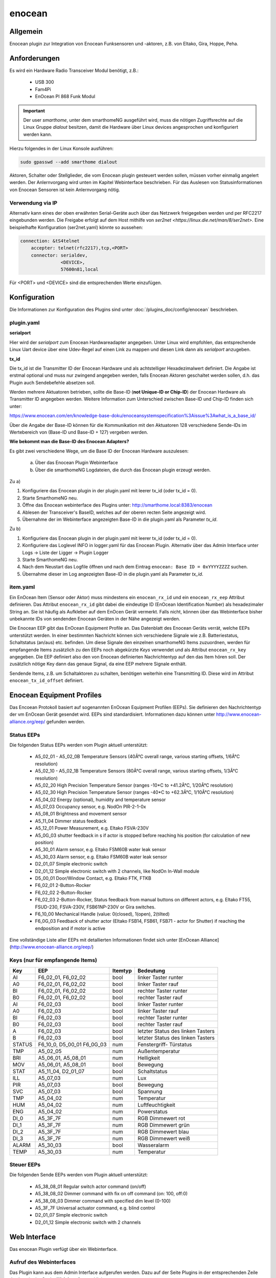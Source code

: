 .. index:: Plugins; enocean
.. index:: enocean

=======
enocean
=======

.. image:: webif/static/img/plugin_logo.png
   :alt: plugin logo
   :width: 300px
   :height: 300px
   :scale: 50 %
   :align: left


Allgemein
=========

Enocean plugin zur Integration von Enocean Funksensoren und -aktoren, z.B. von Eltako, Gira, Hoppe, Peha.

Anforderungen
=============
Es wird ein Hardware Radio Transceiver Modul benötigt, z.B.:

 * USB 300
 * Fam4Pi
 * EnOcean PI 868 Funk Modul


.. important::

   Der user `smarthome`, unter dem smarthomeNG ausgeführt wird, muss die nötigen Zugriffsrechte 
   auf die Linux Gruppe `dialout` besitzen, damit die Hardware über Linux devices angesprochen und konfiguriert werden kann. 

Hierzu folgendes in der Linux Konsole ausführen:

.. code-block:: bash

    sudo gpasswd --add smarthome dialout

Aktoren, Schalter oder Stellglieder, die vom Enocean plugin gesteuert werden sollen, müssen vorher einmalig angelert werden. Der Anlernvorgang wird unten im Kapitel Webinterface beschrieben.
Für das Auslesen von Statusinformationen von Enocean Sensoren ist kein Anlernvorgang nötig.

Verwendung via IP
-----------------

Alternativ kann eines der oben erwähnten Serial-Geräte auch über das Netzwerk freigegeben werden und per RFC2217 eingebunden werden. Die Freigabe erfolgt auf dem Host mithilfe von `ser2net <https://linux.die.net/man/8/ser2net>`. Eine beispielhafte Konfiguration (ser2net.yaml) könnte so aussehen:

.. code-block:: yaml

    connection: &tS4telnet
        accepter: telnet(rfc2217),tcp,<PORT>
        connector: serialdev,
                   <DEVICE>,
                   57600n81,local

Für <PORT> und <DEVICE> sind die entsprechenden Werte einzufügen.

Konfiguration
=============

Die Informationen zur Konfiguration des Plugins sind unter :doc:`/plugins_doc/config/enocean` beschrieben.

plugin.yaml
-----------

**serialport**

Hier wird der `serialport` zum Enocean Hardwareadapter angegeben.
Unter Linux wird empfohlen, das entsprechende Linux Uart device über eine Udev-Regel auf einen Link zu mappen und diesen Link dann als `serialport` anzugeben.

**tx_id**

Die tx_id ist die Transmitter ID der Enocean Hardware und als achtstelliger Hexadezimalwert definiert. Die Angabe ist erstmal optional und muss nur zwingend angegeben werden,
falls Enocean Aktoren geschaltet werden sollen, d.h. das Plugin auch Sendebefehle absetzen soll.
 
Werden mehrere Aktuatoren betrieben, sollte die Base-ID (**not Unique-ID or Chip-ID**) der Enocean Hardware als Transmitter ID angegeben werden. 
Weitere Information zum Unterschied zwischen Base-ID und Chip-ID finden sich unter:

https://www.enocean.com/en/knowledge-base-doku/enoceansystemspecification%3Aissue%3Awhat_is_a_base_id/

Über die Angabe der Base-ID können für die Kommunikation mit den Aktuatoren 128 verschiedene Sende-IDs im Wertebereich von (Base-ID und Base-ID + 127) vergeben werden.

**Wie bekommt man die Base-ID des Enocean Adapters?**

Es gibt zwei verschiedene Wege, um die Base ID der Enocean Hardware auszulesen:

 a) Über das Enocean Plugin Webinterface

 b) Über die smarthomeNG Logdateien, die durch das Enocean plugin erzeugt werden.


Zu a)
 
1. Konfiguriere das Enocean plugin in der plugin.yaml mit leerer tx_id (oder tx_id = 0).

2. Starte SmarthomeNG neu.

3. Öffne das Enocean webinterface des Plugins unter: http://smarthome.local:8383/enocean

4. Ablesen der Transceiver's BaseID, welches auf der oberen recten Seite angezeigt wird. 

5. Übernahme der im Webinterface angezeigten Base-ID in die plugin.yaml als Parameter `tx_id`.


Zu b)

1. Konfiguriere das Enocean plugin in der plugin.yaml mit leerer tx_id (oder tx_id = 0).

2. Konfiguriere das Loglevel INFO in logger.yaml für das Enocean Plugin. Alternativ über das Admin Interface unter Logs -> Liste der Ligger -> Plugin Logger

3. Starte SmarthomeNG neu.

4. Nach dem Neustart das Logfile öffnen und nach dem Eintrag ``enocean: Base ID = 0xYYYYZZZZ`` suchen.

5. Übernahme dieser im Log angezeigten Base-ID in die plugin.yaml als Parameter `tx_id`.


item.yaml
---------

Ein EnOcean Item (Sensor oder Aktor) muss mindestens ein ``enocean_rx_id`` und ein ``enocean_rx_eep`` Attribut definieren.
Das Attribut ``enocean_rx_id`` gibt dabei die eindeutige ID (EnOcean Identification Number) als hexadezimaler String an. Sie ist häufig als Aufkleber auf dem EnOcen Gerät vermerkt.
Falls nicht, können über das Webinterface bisher unbekannte IDs von sendenden Enocean Geräten in der Nähe angezeigt werden.

Die Enocean EEP gibt das EnOcean Equipment Profile an. Das Datenblatt des Enocean Geräts verrät, welche EEPs unterstützt werden.
In einer bestimmten Nachricht können sich verschiedene Signale wie z.B. Batteriestatus, Schaltstatus (an/aus) etc. befinden. Um diese Signale den einzelnen smarthomeNG
Items zuzuordnen, werden für empfangende Items zusätzlich zu den EEPs noch abgekürzte `Keys` verwendet und als Attribut ``enocean_rx_key`` angegeben. Die EEP definiert also den
von Enocean definierten Nachrichtentyp auf den das Item hören soll. Der zusätzlich nötige Key dann das genaue Signal, da eine EEP mehrere Signale enthält.

Sendende Items, z.B. um Schaltaktoren zu schalten, benötigen weiterhin eine Transmitting ID. Diese wird im Attribut ``enocean_tx_id_offset`` definiert.


Enocean Equipment Profiles
==========================

Das Encoean Protokoll basiert auf sogenannten EnOcean Equipment Profilen (EEPs). Sie definieren den Nachrichtentyp der vm EnOcean Gerät gesendet wird. 
EEPs sind standardisiert. Informationen dazu können unter http://www.enocean-alliance.org/eep/ gefunden werden.


Status EEPs
-----------

Die folgenden Status EEPs werden vom Plugin aktuell unterstützt:

 * A5_02_01 - A5_02_0B	Temperature Sensors (40Â°C overall range, various starting offsets, 1/6Â°C resolution)
 * A5_02_10 - A5_02_1B	Temperature Sensors (80Â°C overall range, various starting offsets, 1/3Â°C resolution)
 * A5_02_20		High Precision Temperature Sensor (ranges -10*C to +41.2Â°C, 1/20Â°C resolution)
 * A5_02_30		High Precision Temperature Sensor (ranges -40*C to +62.3Â°C, 1/10Â°C resolution)
 * A5_04_02		Energy (optional), humidity and temperature sensor
 * A5_07_03		Occupancy sensor, e.g. NodOn PIR-2-1-0x
 * A5_08_01		Brightness and movement sensor
 * A5_11_04		Dimmer status feedback
 * A5_12_01		Power Measurement, e.g. Eltako FSVA-230V
 * A5_0G_03		shutter feedback in s if actor is stopped before reaching his position (for calculation of new position)
 * A5_30_01		Alarm sensor, e.g. Eltako FSM60B water leak sensor
 * A5_30_03		Alarm sensor, e.g. Eltako FSM60B water leak sensor
 * D2_01_07		Simple electronic switch
 * D2_01_12		Simple electronic switch with 2 channels, like NodOn In-Wall module
 * D5_00_01		Door/Window Contact, e.g. Eltako FTK, FTKB
 * F6_02_01		2-Button-Rocker
 * F6_02_02		2-Button-Rocker
 * F6_02_03		2-Button-Rocker, Status feedback from manual buttons on different actors, e.g. Eltako FT55, FSUD-230, FSVA-230V, FSB61NP-230V or Gira switches.
 * F6_10_00		Mechanical Handle (value: 0(closed), 1(open), 2(tilted)
 * F6_0G_03		Feedback of shutter actor (Eltako FSB14, FSB61, FSB71 - actor for Shutter) if reaching the endposition and if motor is active 

Eine vollständige Liste aller EEPs mit detallierten Informationen findet sich unter [EnOcean Alliance](http://www.enocean-alliance.org/eep/)

Keys (nur für empfangende Items)
--------------------------------

=============== ==================== ========= ======================================
Key                EEP                Itemtyp        Bedeutung
=============== ==================== ========= ======================================
AI               F6_02_01, F6_02_02    bool        linker Taster runter
A0               F6_02_01, F6_02_02    bool        linker Taster rauf
BI               F6_02_01, F6_02_02    bool        rechter Taster runter
B0               F6_02_01, F6_02_02    bool        rechter Taster rauf

AI               F6_02_03              bool        linker Taster runter
A0               F6_02_03              bool        linker Taster rauf
BI               F6_02_03              bool        rechter Taster runter
B0               F6_02_03              bool        rechter Taster rauf
A                F6_02_03              bool        letzter Status des linken Tasters
B                F6_02_03              bool        letzter Status des linken Tasters

STATUS           F6_10_0, D5_00_01     num         Fenstergriff- Türstatus
                 F6_0G_03              

TMP              A5_02_05              num         Außentemperatur
BRI              A5_06_01, A5_08_01    num         Helligkeit
MOV              A5_06_01, A5_08_01    bool        Bewegung
        
STAT             A5_11_04, D2_01_07    bool        Schaltstatus

ILL              A5_07_03              num         Lux
PIR              A5_07_03              bool        Bewegung
SVC              A5_07_03              bool        Spannung

TMP              A5_04_02              num         Temperatur
HUM              A5_04_02              num         Luftfeuchtigkeit
ENG              A5_04_02              num         Powerstatus

DI_0             A5_3F_7F              num         RGB Dimmewert rot
DI_1             A5_3F_7F              num         RGB Dimmewert grün
DI_2             A5_3F_7F              num         RGB Dimmewert blau
DI_3             A5_3F_7F              num         RGB Dimmewert weiß

ALARM            A5_30_03              bool        Wasseralarm
TEMP             A5_30_03              num         Temperatur
=============== ==================== ========= ======================================

Steuer EEPs
-----------

Die folgenden Sende EEPs werden vom Plugin aktuell unterstützt:

 * A5_38_08_01		Regular switch actor command (on/off)
 * A5_38_08_02		Dimmer command with fix on off command (on: 100, off:0)
 * A5_38_08_03		Dimmer command with specified dim level (0-100)
 * A5_3F_7F		Universal actuator command, e.g. blind control
 * D2_01_07		Simple electronic switch
 * D2_01_12		Simple electronic switch with 2 channels


Web Interface
=============

Das enocean Plugin verfügt über ein Webinterface.


Aufruf des Webinterfaces
------------------------

Das Plugin kann aus dem Admin Interface aufgerufen werden. Dazu auf der Seite Plugins in der entsprechenden
Zeile das Icon in der Spalte **Web Interface** anklicken.

Außerdem kann das Webinterface direkt über http://smarthome.local:8383/enocean aufgerufen werden.

Das Webinterface zeigt oben rechts allgemeine Informationen, wie 

* die BaseID der verwendeten Hardware
* ob der Sendemodus aktiviert ist
* ob empfangene Enocean Nachrichten von unbekannten (nicht konfigurierten) Geräten in die Konsole geloggt werden sollen
* ob der UTE Anlernmodus aktiviert ist.

Weiterhin können über Schaltflächen

* der Sendemodus aktiviert und deaktiviert werden
* der UTE Anlernmodus aktiviert und deaktiviert werden
* das Logging von empfangenen Nachrichten unbekannten Enocean Geräte aktiviert und deaktiviert werden.

Unter dem TAB `Übersicht` werden alle konfigurierten Enocean items angezeigt.

Unter dem TAB 'Neu anlerenen' können neue Enocean Aktuatoren angelernt werden. Hierzu wird 

a) Der entsprechende Aktor/Stellglied in den Anlernmodus gebracht (siehe jeweilige Bedienungsanleitung)
b) Eine Transmit ID ausgewählt (TX ID). Enocean unterstützt bis zu 127 verschiedene IDs.
c) Als Hinweis bzw. Vorschlag wird die erste freie ID auf der linken Seite angezeigt.
d) Der Aktortyp ausgewählt. Im Plugin wird anhand des Typs das Lerntelegram ausgewählt. 
e) Auf die Schaltfläche ``Anlernen`` klicken. Das Anlerntelegram wird gesendet und der Aktor sollte den Anlernvorgang quittieren (siehe jeweilige Bedienungsanleitung).


Beispiele
=========

Beispiele für eine Item.yaml mit verschiedenen Enocean Sensoren und Aktoren:

.. code-block:: yaml

  EnOcean_Item:
    Outside_Temperature:
        type: num
        enocean_rx_id: 0180924D
        enocean_rx_eep: A5_02_05
        enocean_rx_key: TMP

    Door:
        enocean_rx_id: 01234567
        enocean_rx_eep: D5_00_01
        status:
            type: bool
            enocean_rx_key: STATUS

    FT55switch:
        enocean_rx_id: 012345AA
        enocean_rx_eep: F6_02_03
            up:
                type: bool
                enocean_rx_key: BO
            down:
                type: bool
                enocean_rx_key: BI

    Brightness_Sensor:
        name: brightness_sensor_east
        remark: Eltako FAH60
        type: num
        enocean_rx_id: 01A51DE6
        enocean_rx_eep: A5_06_01
        enocean_rx_key: BRI
        visu_acl: rw
        sqlite: 'yes'

    dimmer1:
        remark: Eltako FDG14 - Dimmer
        enocean_rx_id: 00112233
        enocean_rx_eep: A5_11_04
        light:
        type: bool
        enocean_rx_key: STAT
        enocean_tx_eep: A5_38_08_02
        enocean_tx_id_offset: 1
        level:
            type: num
            enocean_rx_key: D
            enocean_tx_eep: A5_38_08_03
            enocean_tx_id_offset: 1
            ref_level: 80
            dim_speed: 100
            block_dim_value: 'False'

    handle:
        enocean_rx_id: 01234567
        enocean_rx_eep: F6_10_00
        status:
            type: num
            enocean_rx_key: STATUS

    actor1:
        enocean_rx_id: FFAABBCC
        enocean_rx_eep: A5_12_01
        power:
            type: num
            enocean_rx_key: VALUE

    actor1B:
        remark: Eltako FSR61, FSR61NP, FSR61G, FSR61LN, FLC61NP - Switch for Ligths
        enocean_rx_id: 1A794D3
        enocean_rx_eep: F6_02_03
        light:
            type: bool
            enocean_tx_eep: A5_38_08_01
            enocean_tx_id_offset: 1
            enocean_rx_key: B
            block_switch: 'False'
            cache: 'True'
            enforce_updates: 'True'
            visu_acl: rw

    actor_D2:
        remark: Actor with VLD Command
        enocean_rx_id: FFDB7381
        enocean_rx_eep: D2_01_07
        move:
            type: bool
            enocean_rx_key: STAT
            enocean_tx_eep: D2_01_07
            enocean_tx_id_offset: 1
            # pulsewith-attribute removed use autotimer functionality instead
            autotimer: 1 = 0  
            
    actorD2_01_12:
        enocean_rx_id: 050A2FF4
        enocean_rx_eep: D2_01_12
        switch:
            cache: 'on'
            type: bool
            enocean_rx_key: STAT_A
            enocean_channel: A
            enocean_tx_eep: D2_01_12
            enocean_tx_id_offset: 2

    awning:
        name: Eltako FSB14, FSB61, FSB71
        remark: actor for Shutter
        type: str
        enocean_rx_id: 1A869C3
        enocean_rx_eep: F6_0G_03
        enocean_rx_key: STATUS
        move:
            type: num
            enocean_tx_eep: A5_3F_7F
            enocean_tx_id_offset: 0
            enocean_rx_key: B
            enocean_rtime: 60
            block_switch: 'False'
            enforce_updates: 'True'
            cache: 'True'
            visu_acl: rw

    rocker:
        enocean_rx_id: 0029894A
        enocean_rx_eep: F6_02_01
        short_800ms_directly_to_knx:
            type: bool
            enocean_rx_key: AI
            enocean_rocker_action: **toggle**
            enocean_rocker_sequence: released **within** 0.8
            knx_dpt: 1
            knx_send: 3/0/60

        long_800ms_directly_to_knx:
            type: bool
            enocean_rx_key: AI
            enocean_rocker_action: toggle
            enocean_rocker_sequence: released **after** 0.8
            knx_dpt: 1
            knx_send: 3/0/61

        rocker_double_800ms_to_knx_send_1:
            type: bool
            enforce_updates: true
            enocean_rx_key: AI
            enocean_rocker_action: **set**
            enocean_rocker_sequence: **released within 0.4, pressed within 0.4**
            knx_dpt: 1
            knx_send: 3/0/62

    brightness_sensor:
        enocean_rx_id: 01234567
        enocean_rx_eep: A5_08_01
        lux:
            type: num
            enocean_rx_key: BRI

        movement:
            type: bool
            enocean_rx_key: MOV

    occupancy_sensor:
        enocean_rx_id: 01234567
        enocean_rx_eep: A5_07_03
        lux:
            type: num
            enocean_rx_key: ILL

        movement:
            type: bool
            enocean_rx_key: PIR

        voltage:
            type: bool
            enocean_rx_key: SVC

    temperature_sensor:
        enocean_rx_id: 01234567
        enocean_rx_eep: A5_04_02
        temperature:
            type: num
            enocean_rx_key: TMP

        humidity:
            type: num
            enocean_rx_key: HUM

        power_status:
            type: num
            enocean_rx_key: ENG

    sunblind:
        name: Eltako FSB14, FSB61, FSB71
        remark: actor for Shutter
        type: str
        enocean_rx_id: 1A869C3
        enocean_rx_eep: F6_0G_03
        enocean_rx_key: STATUS
        # runtime Range [0 - 255] s
        enocean_rtime: 80
        Tgt_Position:
            name: Eltako FSB14, FSB61, FSB71
            remark: Pos. 0...255
            type: num
            enocean_rx_id: ..:.
            enocean_rx_eep: ..:.
            enforce_updates: 'True'
            cache: 'True'
            visu_acl: rw
        Act_Position:
            name: Eltako FSB14, FSB61, FSB71
            remark: Ist-Pos. 0...255 berechnet aus (letzer Pos. + Fahrzeit * 255/rtime)
            type: num
            enocean_rx_id: ..:.
            enocean_rx_eep: ..:.
            enocean_rx_key: POSITION
            enforce_updates: 'True'
            cache: 'True'
            visu_acl: rw
            eval: min(max(value, 0), 255)
            on_update:
                - EnOcean_Item.sunblind = 'stopped'
        Run:
            name: Eltako FSB14, FSB61, FSB71
            remark: Ansteuerbefehl 0x00, 0x01, 0x02
            type: num
            enocean_rx_id: ..:.
            enocean_rx_eep: ..:.
            enocean_tx_eep: A5_3F_7F
            enocean_tx_id_offset: 0
            enocean_rx_key: B
            enocean_rtime: ..:.
            # block actuator
            block_switch: 'True'
            enforce_updates: 'True'
            cache: 'True'
            visu_acl: rw
            struct: uzsu.child
        Movement:
            name: Eltako FSB14, FSB61, FSB71
            remark: Wenn Rolladen gestoppt wurde steht hier die gefahrene Zeit in s und die Richtung
            type: num
            enocean_rx_id: ..:.
            enocean_rx_eep: A5_0G_03
            enocean_rx_key: MOVE
            cache: 'False'
            enforce_updates: 'True'
            eval: value * 255/int(sh.EnOcean_Item.sunblind.property.enocean_rtime)
            on_update:
                - EnOcean_Item.sunblind = 'stopped'
                - EnOcean_Item.sunblind.Act_Position = EnOcean_Item.sunblind.Act_Position() + value

    RGBdimmer:
        type: num
        remark: Eltako FRGBW71L - RGB Dimmer
        enocean_rx_id: 1A869C3
        enocean_rx_eep: A5_3F_7F
        enocean_rx_key: DI_0
        red:
            type: num
            enocean_tx_eep: 07_3F_7F
            enocean_tx_id_offset: 1
            enocean_rx_key: DI_0
            ref_level: 80
            dim_speed: 100
            color: red
        green:
            type: num
            enocean_tx_eep: 07_3F_7F
            enocean_tx_id_offset: 1
            enocean_rx_key: DI_1
            ref_level: 80
            dim_speed: 100
            color: green
        blue:
            type: num
            enocean_tx_eep: 07_3F_7F
            enocean_tx_id_offset: 1
            enocean_rx_key: DI_2
            ref_level: 80
            dim_speed: 100
            color: blue
        white:
            type: num
            enocean_tx_eep: 07_3F_7F
            enocean_tx_id_offset: 1
            enocean_rx_key: DI_3
            ref_level: 80
            dim_speed: 100
            color: white 
    water_sensor:
        enocean_rx_id: 00000000
        enocean_rx_eep: A5_30_03

        alarm:
            type: bool
            enocean_rx_key: ALARM
            visu_acl: ro

        temperature:
            type: num
            enocean_rx_key: TEMP
            visu_acl: ro
  



